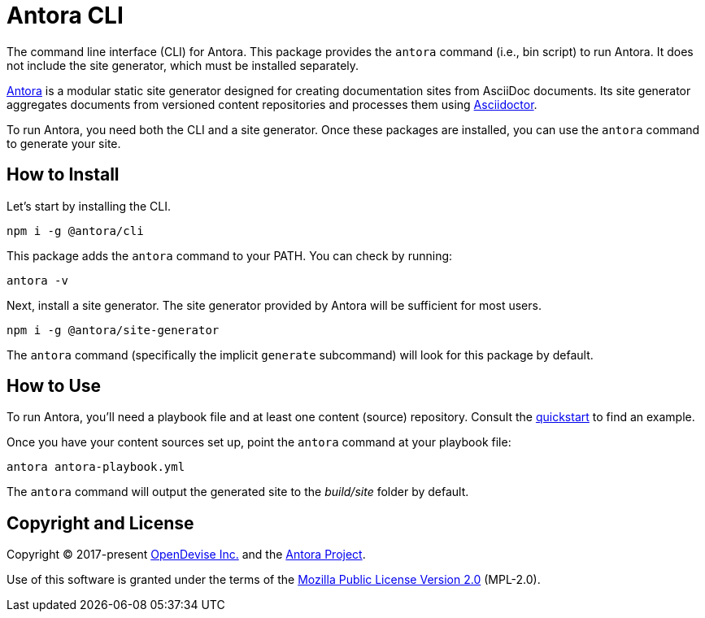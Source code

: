= Antora CLI

The command line interface (CLI) for Antora.
This package provides the `antora` command (i.e., bin script) to run Antora.
It does not include the site generator, which must be installed separately.

https://antora.org[Antora] is a modular static site generator designed for creating documentation sites from AsciiDoc documents.
Its site generator aggregates documents from versioned content repositories and processes them using https://asciidoctor.org[Asciidoctor].

To run Antora, you need both the CLI and a site generator.
Once these packages are installed, you can use the `antora` command to generate your site.

== How to Install

Let's start by installing the CLI.

```sh
npm i -g @antora/cli
```

This package adds the `antora` command to your PATH.
You can check by running:

```sh
antora -v
```

Next, install a site generator.
The site generator provided by Antora will be sufficient for most users.

```sh
npm i -g @antora/site-generator
```

The `antora` command (specifically the implicit `generate` subcommand) will look for this package by default.

== How to Use

To run Antora, you'll need a playbook file and at least one content (source) repository.
Consult the https://docs.antora.org/antora/latest/install-and-run-quickstart/[quickstart] to find an example.

Once you have your content sources set up, point the `antora` command at your playbook file:

```sh
antora antora-playbook.yml
```

The `antora` command will output the generated site to the _build/site_ folder by default.

== Copyright and License

Copyright (C) 2017-present https://opendevise.com[OpenDevise Inc.] and the https://antora.org[Antora Project].

Use of this software is granted under the terms of the https://www.mozilla.org/en-US/MPL/2.0/[Mozilla Public License Version 2.0] (MPL-2.0).
